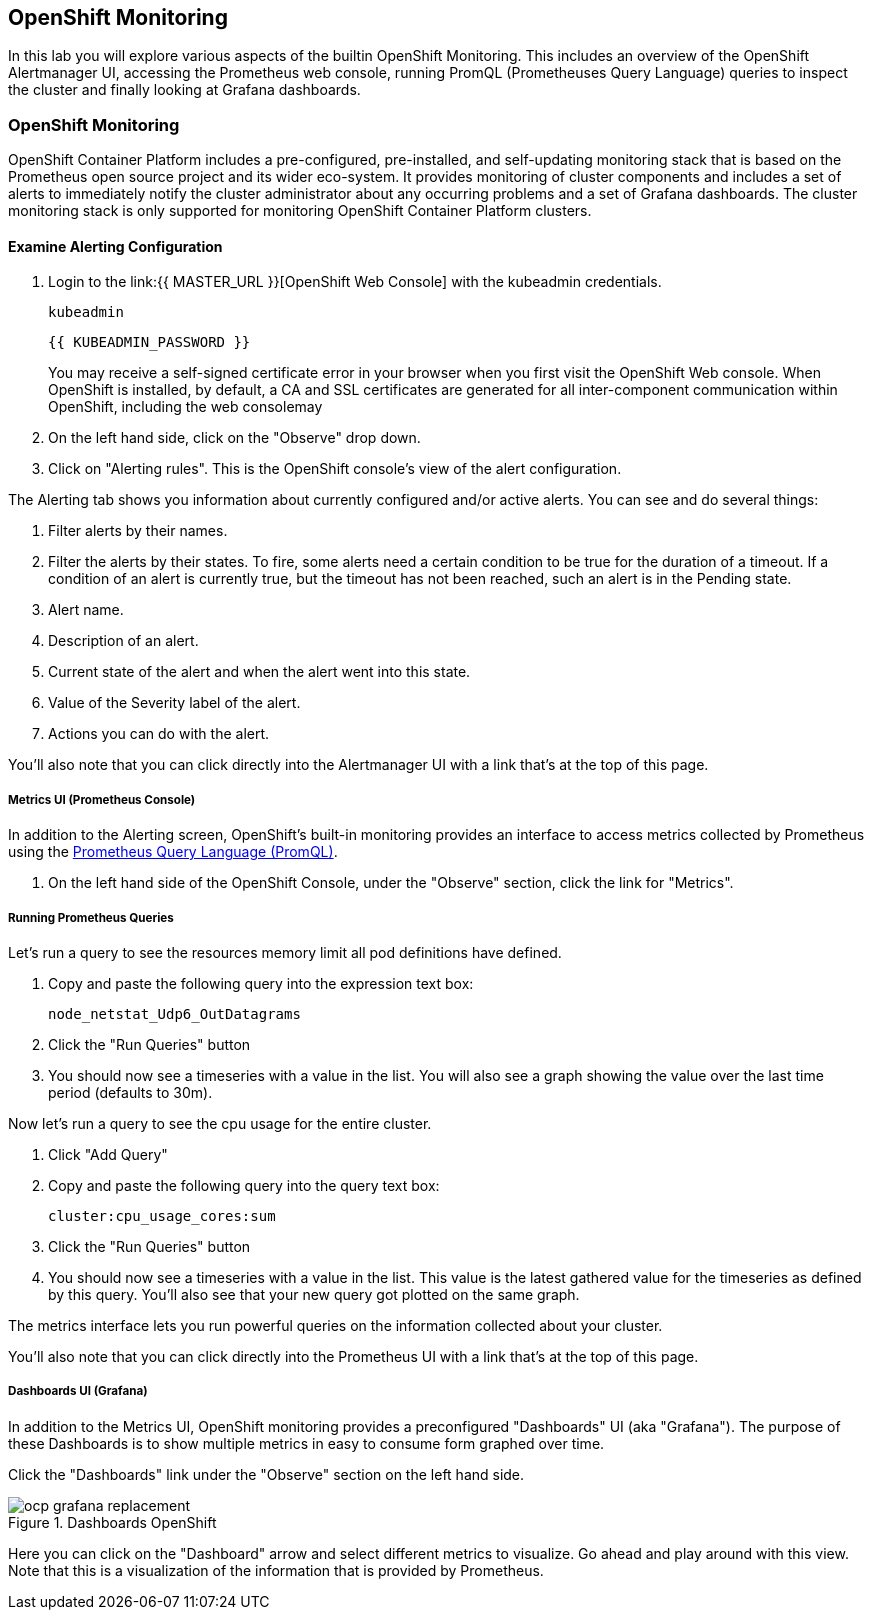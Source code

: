## OpenShift Monitoring
In this lab you will explore various aspects of the builtin OpenShift
Monitoring. This includes an overview of the OpenShift Alertmanager UI,
accessing the Prometheus web console, running PromQL (Prometheuses Query
Language) queries to inspect the cluster and finally looking at Grafana
dashboards.

### OpenShift Monitoring

OpenShift Container Platform includes a pre-configured, pre-installed, and
self-updating monitoring stack that is based on the Prometheus open source
project and its wider eco-system. It provides monitoring of cluster
components and includes a set of alerts to immediately notify the cluster
administrator about any occurring problems and a set of Grafana dashboards.
The cluster monitoring stack is only supported for monitoring OpenShift
Container Platform clusters.

#### Examine Alerting Configuration

1. Login to the link:{{ MASTER_URL }}[OpenShift Web Console] with the kubeadmin credentials.
+
[source,role="copypaste"]
----
kubeadmin
----
+
[source,role="copypaste"]
----
{{ KUBEADMIN_PASSWORD }}
----
+
[Warning]
====
You may receive a self-signed certificate error in your browser when you
first visit the OpenShift Web console. When OpenShift is installed, by default, a CA
and SSL certificates are generated for all inter-component communication
within OpenShift, including the web consolemay
====
+
1. On the left hand side, click on the "Observe" drop down.
1. Click on "Alerting rules". This is the OpenShift console's view of the alert configuration.

The Alerting tab shows you information about currently configured and/or
active alerts. You can see and do several things:

1. Filter alerts by their names.
1. Filter the alerts by their states. To fire, some alerts need a certain
  condition to be true for the duration of a timeout. If a condition of an
  alert is currently true, but the timeout has not been reached, such an alert
  is in the Pending state.
1. Alert name.
1. Description of an alert.
1. Current state of the alert and when the alert went into this state.
1. Value of the Severity label of the alert.
1. Actions you can do with the alert.

You'll also note that you can click directly into the Alertmanager UI with a
link that's at the top of this page.

##### Metrics UI (Prometheus Console)
In addition to the Alerting screen, OpenShift's built-in monitoring provides
an interface to access metrics collected by Prometheus using the link:https://prometheus.io/docs/prometheus/latest/querying/basics/[Prometheus
Query Language (PromQL)].

1. On the left hand side of the OpenShift Console, under the "Observe" section, click the link for "Metrics".

##### Running Prometheus Queries
Let's run a query to see the resources memory limit all pod definitions have defined.

1. Copy and paste the following query into the expression text box:
+
[source,role="copypaste"]
----
node_netstat_Udp6_OutDatagrams
----
+
1. Click the "Run Queries" button
1. You should now see a timeseries with a value in the list. You will also
   see a graph showing the value over the last time period (defaults to 30m).

Now let's run a query to see the cpu usage for the entire cluster.

1. Click "Add Query"
1. Copy and paste the following query into the query text box:
+
[source,role="copypaste"]
----
cluster:cpu_usage_cores:sum
----
+
1. Click the "Run Queries" button
1. You should now see a timeseries with a value in the list. This value is
  the latest gathered value for the timeseries as defined by this query.
  You'll also see that your new query got plotted on the same graph.

The metrics interface lets you run powerful queries on the information
collected about your cluster.

You'll also note that you can click directly into the Prometheus UI with a
link that's at the top of this page.

##### Dashboards UI (Grafana)
In addition to the Metrics UI, OpenShift monitoring provides a preconfigured
"Dashboards" UI (aka "Grafana"). The purpose of these Dashboards is to show
multiple metrics in easy to consume form graphed over time.

Click the "Dashboards" link under the "Observe" section on the left hand side.

.Dashboards OpenShift
image::images/ocp-grafana-replacement.png[]

Here you can click on the "Dashboard" arrow and select different metrics
to visualize. Go ahead and play around with this view. Note that this
is a visualization of the information that is provided by Prometheus.
